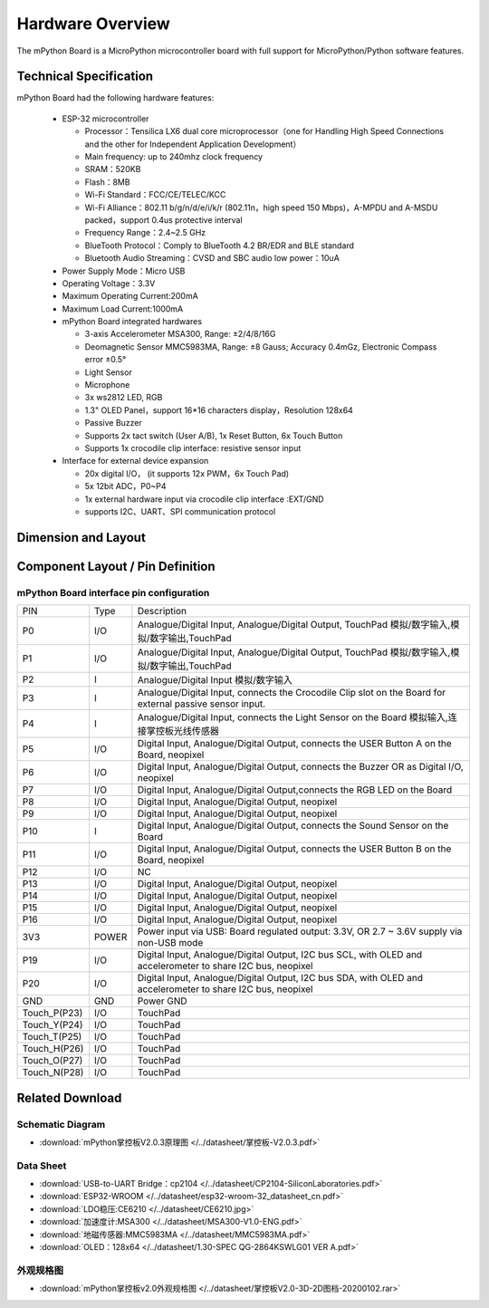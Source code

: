 Hardware Overview
====================

The mPython Board is a MicroPython microcontroller board with full support for MicroPython/Python software features.

.. image:: /../images/掌控-立2.png

Technical Specification
-----------

mPython Board had the following hardware features:

  - ESP-32 microcontroller

    - Processor：Tensilica LX6 dual core microprocessor（one for Handling High Speed Connections and the other for Independent Application Development）
    - Main frequency: up to 240mhz clock frequency
    -	SRAM：520KB
    - Flash：8MB
    - Wi-Fi Standard：FCC/CE/TELEC/KCC
    - Wi-Fi Alliance：802.11 b/g/n/d/e/i/k/r (802.11n，high speed 150 Mbps)，A-MPDU and A-MSDU packed，support 0.4us protective interval
    - Frequency Range：2.4~2.5 GHz
    - BlueTooth Protocol：Comply to BlueTooth 4.2 BR/EDR and BLE standard
    - Bluetooth Audio Streaming：CVSD and SBC audio low power：10uA

  - Power Supply Mode：Micro USB
  - Operating Voltage：3.3V
  - Maximum Operating Current:200mA
  - Maximum Load Current:1000mA
  - mPython Board integrated hardwares

    - 3-axis Accelerometer MSA300, Range: ±2/4/8/16G
    - Deomagnetic Sensor MMC5983MA, Range: ±8 Gauss; Accuracy 0.4mGz, Electronic Compass error ±0.5°
    - Light Sensor
    - Microphone
    - 3x ws2812 LED, RGB
    - 1.3" OLED Panel，support 16*16 characters display，Resolution 128x64
    - Passive Buzzer
    - Supports 2x tact switch (User A/B), 1x Reset Button, 6x Touch Button
    - Supports 1x crocodile clip interface: resistive sensor input

  - Interface for external device expansion

    - 20x digital I/O， (it supports 12x PWM，6x Touch Pad)
    - 5x 12bit ADC，P0~P4  
    - 1x external hardware input via crocodile clip interface :EXT/GND
    - supports I2C、UART、SPI communication protocol


Dimension and Layout
--------------

.. image:: /../images/掌控板V2.0-2D图档-20200102-1.png
  :width: 800px

Component Layout / Pin Definition
--------------

.. figure:: /../images/mPython掌控板_pin_define.jpg
  :width: 800px
  :align: center


.. _mPythonPindesc:

mPython Board interface pin configuration
+++++++++++++++++++++++++



=============== ======  ====================================  
 PIN            Type     Description
 P0              I/O     Analogue/Digital Input, Analogue/Digital Output, TouchPad 模拟/数字输入,模拟/数字输出,TouchPad
 P1              I/O     Analogue/Digital Input, Analogue/Digital Output, TouchPad 模拟/数字输入,模拟/数字输出,TouchPad 
 P2               I      Analogue/Digital Input 模拟/数字输入
 P3               I      Analogue/Digital Input, connects the Crocodile Clip slot on the Board for external passive sensor input.
 P4               I      Analogue/Digital Input, connects the Light Sensor on the Board 模拟输入,连接掌控板光线传感器  
 P5              I/O     Digital Input, Analogue/Digital Output, connects the USER Button A on the Board, neopixel
 P6              I/O     Digital Input, Analogue/Digital Output, connects the Buzzer OR as Digital I/O, neopixel
 P7              I/O     Digital Input, Analogue/Digital Output,connects the RGB LED on the Board
 P8              I/O     Digital Input, Analogue/Digital Output, neopixel
 P9              I/O     Digital Input, Analogue/Digital Output, neopixel
 P10              I      Digital Input, Analogue/Digital Output, connects the Sound Sensor on the Board
 P11             I/O     Digital Input, Analogue/Digital Output, connects the USER Button B on the Board, neopixel
 P12             I/O     NC
 P13             I/O     Digital Input, Analogue/Digital Output, neopixel
 P14             I/O     Digital Input, Analogue/Digital Output, neopixel
 P15             I/O     Digital Input, Analogue/Digital Output, neopixel
 P16             I/O     Digital Input, Analogue/Digital Output, neopixel
 3V3             POWER   Power input via USB: Board regulated output: 3.3V, OR 2.7 ~ 3.6V supply via non-USB mode
 P19             I/O     Digital Input, Analogue/Digital Output, I2C bus SCL, with OLED and accelerometer to share I2C bus, neopixel
 P20             I/O     Digital Input, Analogue/Digital Output, I2C bus SDA, with OLED and accelerometer to share I2C bus, neopixel
 GND             GND     Power GND  
 Touch_P(P23)    I/O     TouchPad
 Touch_Y(P24)    I/O     TouchPad      
 Touch_T(P25)    I/O     TouchPad
 Touch_H(P26)    I/O     TouchPad
 Touch_O(P27)    I/O     TouchPad  
 Touch_N(P28)    I/O     TouchPad      
=============== ======  ==================================== 


Related Download
--------------

Schematic Diagram
++++++

* :download:`mPython掌控板V2.0.3原理图 </../datasheet/掌控板-V2.0.3.pdf>`

Data Sheet
++++++++++++++++

* :download:`USB-to-UART Bridge：cp2104 </../datasheet/CP2104-SiliconLaboratories.pdf>`
* :download:`ESP32-WROOM </../datasheet/esp32-wroom-32_datasheet_cn.pdf>`
* :download:`LDO稳压:CE6210 </../datasheet/CE6210.jpg>`
* :download:`加速度计:MSA300 </../datasheet/MSA300-V1.0-ENG.pdf>`
* :download:`地磁传感器:MMC5983MA </../datasheet/MMC5983MA.pdf>`
* :download:`OLED：128x64 </../datasheet/1.30-SPEC QG-2864KSWLG01 VER A.pdf>`

外观规格图
+++++++++++++++++

* :download:`mPython掌控板v2.0外观规格图 </../datasheet/掌控板V2.0-3D-2D图档-20200102.rar>`
